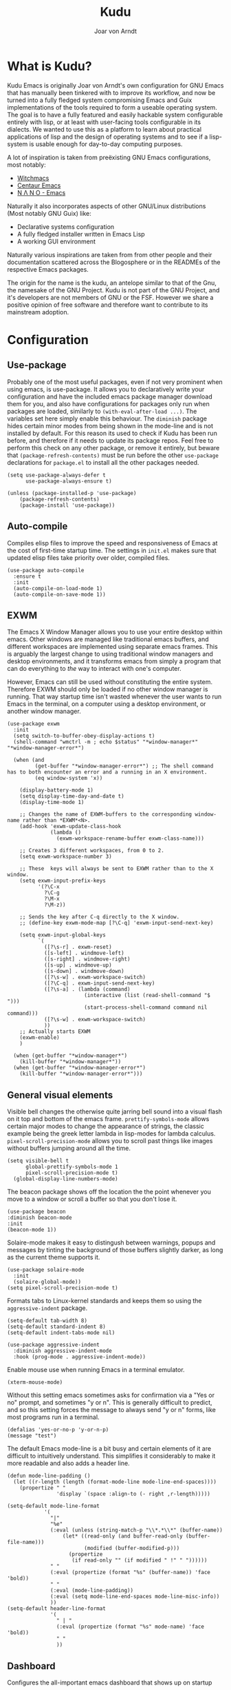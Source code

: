 #    Kudu --- A fully functioning Gnu Emacs system
#    Copyright (C) 2023  Joar von Arndt
#
#   This program is free software: you can redistribute it and/or modify
#   it under the terms of the GNU General Public License as published by
#   the Free Software Foundation, either version 3 of the License, or
#   (at your option) any later version.

#   This program is distributed in the hope that it will be useful,
#   but WITHOUT ANY WARRANTY; without even the implied warranty of
#   MERCHANTABILITY or FITNESS FOR A PARTICULAR PURPOSE.  See the
#   GNU General Public License for more details.

#   You should have received a copy of the GNU General Public License
#   along with this program.  If not, see <https://www.gnu.org/licenses/>.

#+title: Kudu
#+author: Joar von Arndt
#+STARTUP: overview
* What is Kudu?
Kudu Emacs is originally Joar von Arndt's own configuration for GNU Emacs that has manually been tinkered with to improve its workflow, and now be turned into a fully fledged system compromising Emacs and Guix implementations of the tools required to form a useable operating system. The goal is to have a fully featured and easily hackable system configurable entirely with lisp, or at least with user-facing tools configurable in its dialects. We wanted to use this as a platform to learn about practical applications of lisp and the design of operating systems and to see if a lisp-system is usable enough for day-to-day computing purposes.

A lot of inspiration is taken from preëxisting GNU Emacs configurations, most notably:
- [[https://github.com/snackon/Witchmacs][Witchmacs]]
- [[https://seagle0128.github.io/.emacs.d/][Centaur Emacs]]
- [[https://github.com/rougier/nano-emacs][N Λ N O - Emacs]]

Naturally it also incorporates aspects of other GNU/Linux distributions (Most notably GNU Guix) like:
- Declarative systems configuration
- A fully fledged installer written in Emacs Lisp
- A working GUI environment

Naturally various inspirations are taken from from other people and their documentation scattered across the Blogosphere or in the READMEs of the respective Emacs packages.

The origin for the name is the kudu, an antelope similar to that of the Gnu, the namesake of the GNU Project. Kudu is not part of the GNU Project, and it's developers are not members of GNU or the FSF. However we share a positive opinion of free software and therefore want to contribute to its mainstream adoption. 
* Configuration

** Use-package
Probably one of the most useful packages, even if not very prominent when using emacs, is use-package. It allows you to declaratively write your configuration and have the included emacs package manager download them for you, and also have configurations for packages only run when packages are loaded, similarly to ~(with-eval-after-load ...)~. The variables set here simply enable this behaviour. The ~diminish~ package hides certain minor modes from being shown in the mode-line and is not installed by default. For this reason its used to check if Kudu has been run before, and therefore if it needs to update its package repos. Feel free to perform this check on any other package, or remove it entirely, but beware that ~(package-refresh-contents)~ must be run before the other ~use-package~ declarations for ~package.el~ to install all the other packages needed.

#+BEGIN_SRC elisp
  (setq use-package-always-defer t
        use-package-always-ensure t)

  (unless (package-installed-p 'use-package)
      (package-refresh-contents)
      (package-install 'use-package))
#+END_SRC

** Auto-compile
Compiles elisp files to improve the speed and responsiveness of Emacs at the cost of first-time startup time. The settings in ~init.el~ makes sure that updated elisp files take priority over older, compiled files.
#+BEGIN_SRC elisp
(use-package auto-compile 
  :ensure t
  :init
  (auto-compile-on-load-mode 1)
  (auto-compile-on-save-mode 1))
#+END_SRC

** EXWM
The Emacs X Window Manager allows you to use your entire desktop within emacs. Other windows are managed like traditional emacs buffers, and different workspaces are implemented using separate emacs frames. This is arguably the largest change to using traditional window managers and desktop environments, and it transforms emacs from simply a program that can do everything to /the/ way to interact with one's computer.

However, Emacs can still be used without constituting the entire system. Therefore EXWM should only be loaded if no other window manager is running. That way startup time isn't wasted whenever the user wants to run Emacs in the terminal, on a computer using a desktop environment, or another window manager.

#+BEGIN_SRC elisp
  (use-package exwm
    :init
    (setq switch-to-buffer-obey-display-actions t)
    (shell-command "wmctrl -m ; echo $status" "*window-manager*" "*window-manager-error*")

    (when (and
           (get-buffer "*window-manager-error*") ;; The shell command has to both encounter an error and a running in an X environment.
           (eq window-system 'x))

      (display-battery-mode 1)
      (setq display-time-day-and-date t)
      (display-time-mode 1)

      ;; Changes the name of EXWM-buffers to the corresponding window-name rather than *EXWM*<N>.
      (add-hook 'exwm-update-class-hook
                (lambda ()
                  (exwm-workspace-rename-buffer exwm-class-name)))

      ;; Creates 3 different workspaces, from 0 to 2.
      (setq exwm-workspace-number 3)

      ;; These  keys will always be sent to EXWM rather than to the X window.
      (setq exwm-input-prefix-keys
            '(?\C-x
              ?\C-g
              ?\M-x
              ?\M-z))

      ;; Sends the key after C-q directly to the X window.
      ;; (define-key exwm-mode-map [?\C-q] 'exwm-input-send-next-key)

      (setq exwm-input-global-keys
            `(
              ([?\s-r] . exwm-reset)
              ([s-left] . windmove-left)
              ([s-right] . windmove-right)
              ([s-up] . windmove-up)
              ([s-down] . windmove-down)
              ([?\s-w] . exwm-workspace-switch)
              ([?\C-q] . exwm-input-send-next-key)
              ([?\s-a] . (lambda (command)
                           (interactive (list (read-shell-command "$ ")))
                           (start-process-shell-command command nil command)))
              ([?\s-w] . exwm-workspace-switch)
              ))
      ;; Actually starts EXWM
      (exwm-enable)
      )

    (when (get-buffer "*window-manager*")
      (kill-buffer "*window-manager*"))
    (when (get-buffer "*window-manager-error*")
      (kill-buffer "*window-manager-error*")))
#+END_SRC
** General visual elements
Visible bell changes the otherwise quite jarring bell sound into a visual flash on it top and bottom of the emacs frame. ~prettify-symbols-mode~ allows certain major modes to change the appearance of strings, the classic example being the greek letter lambda in lisp-modes for lambda calculus. ~pixel-scroll-precision-mode~ allows you to scroll past things like images without buffers jumping around all the time.
 
#+BEGIN_SRC elisp
  (setq visible-bell t
        global-prettify-symbols-mode 1
        pixel-scroll-precision-mode t)
    (global-display-line-numbers-mode)
#+END_SRC

The beacon package shows off the location the the point whenever you move to a window or scroll a buffer so that you don't lose it.
#+BEGIN_SRC elisp
    (use-package beacon
    :diminish beacon-mode
    :init
    (beacon-mode 1))
#+END_SRC

Solaire-mode makes it easy to distingush between warnings, popups and messages by tinting the background of those buffers slightly darker, as long as the current theme supports it.

#+BEGIN_SRC elisp
        (use-package solaire-mode
          :init
          (solaire-global-mode))
        (setq pixel-scroll-precision-mode t)
#+END_SRC

Formats tabs to Linux-kernel standards and keeps them so using the ~aggressive-indent~ package.

#+BEGIN_SRC elisp
  (setq-default tab-width 8)
  (setq-default standard-indent 8)
  (setq-default indent-tabs-mode nil)

  (use-package aggressive-indent
    :diminish aggressive-indent-mode
    :hook (prog-mode . aggressive-indent-mode))
#+END_SRC

Enable mouse use when running Emacs in a terminal emulator.

#+BEGIN_SRC elisp
  (xterm-mouse-mode)
#+END_SRC

Without this setting emacs sometimes asks for confirmation via a "Yes or no" prompt, and sometimes "y or n". This is generally difficult to predict, and so this setting forces the message to always send "y or n" forms, like most programs run in a terminal.

#+BEGIN_SRC elisp
  (defalias 'yes-or-no-p 'y-or-n-p)
  (message "test")
#+END_SRC

The default Emacs mode-line is a bit busy and certain elements of it are difficult to intuitively understand. This simplifies it considerably to make it more readable and also adds a header line.

#+BEGIN_SRC elisp
  (defun mode-line-padding ()
    (let ((r-length (length (format-mode-line mode-line-end-spaces))))
      (propertize " "
                  'display `(space :align-to (- right ,r-length)))))

  (setq-default mode-line-format
              '(
                "|"
                "%e"
                (:eval (unless (string-match-p "\\*.*\\*" (buffer-name))
                    (let* ((read-only (and buffer-read-only (buffer-file-name)))
                           (modified (buffer-modified-p)))
                      (propertize
                       (if read-only "" (if modified " !" " "))))))
                " "
                (:eval (propertize (format "%s" (buffer-name)) 'face 'bold))
                " "
                (:eval (mode-line-padding))
                (:eval (setq mode-line-end-spaces mode-line-misc-info))
                ))
  (setq-default header-line-format
                '(
                  " | "
                  (:eval (propertize (format "%s" mode-name) 'face 'bold))
                  " "
                  ))
#+END_SRC

** Dashboard
Configures the all-important emacs dashboard that shows up on startup 
#+BEGIN_SRC elisp
  (use-package dashboard
    :init
    (dashboard-setup-startup-hook)
    (setq dashboard-icon-type 'all-the-icons)
    (setq dashboard-banner-logo-title "Welcome to Kudu Emacs!")
    (setq dashboard-center-content 'middle)
    (setq dashboard-startup-banner
          (if (window-system)
              Kudu-gui-logo
            "~/.emacs.d/Logos/KuduLogo_text.txt"))
    (setq compilation-ask-about-save nil)
    (setq dashboard-show-shortcuts nil)
    (setq dashboard-items '((recents . 5)))
    (setq dashboard-set-navigator nil)
    (setq dashboard-set-init-info t)
    (setq dashboard-set-footer nil)

    (add-hook  'dashboard-mode-hook (lambda () (display-line-numbers-mode -1)))
    (dashboard-open)
    )
#+END_SRC
** Completion
Code completion using corfu.
#+BEGIN_SRC elisp
  (use-package corfu
    :custom
    (setq corfu-auto t)
    :init
    (global-corfu-mode))

  (use-package cape
    ;; Bind dedicated completion commands
    ;; Alternative prefix keys: C-c p, M-p, M-+, ...
    :bind (("C-c p p" . completion-at-point) ;; capf
           ("C-c p t" . complete-tag)        ;; etags
           ("C-c p d" . cape-dabbrev)        ;; or dabbrev-completion
           ("C-c p h" . cape-history)
           ("C-c p f" . cape-file)
           ("C-c p k" . cape-keyword)
           ("C-c p s" . cape-symbol)
           ("C-c p a" . cape-abbrev)
           ("C-c p l" . cape-line)
           ("C-c p w" . cape-dict)
           ("C-c p \\" . cape-tex)
           ("C-c p _" . cape-tex)
           ("C-c p ^" . cape-tex)
           ("C-c p &" . cape-sgml)
           ("C-c p r" . cape-rfc1345))
    :init
    (add-to-list 'completion-at-point-functions #'cape-dabbrev)
    (add-to-list 'completion-at-point-functions #'cape-file)
    (add-to-list 'completion-at-point-functions #'cape-elisp-block)
    (add-to-list 'completion-at-point-functions #'cape-history)
    ;;(add-to-list 'completion-at-point-functions #'cape-keyword)
    ;;(add-to-list 'completion-at-point-functions #'cape-tex)
    ;;(add-to-list 'completion-at-point-functions #'cape-sgml)
    ;;(add-to-list 'completion-at-point-functions #'cape-rfc1345)
    ;;(add-to-list 'completion-at-point-functions #'cape-abbrev)
    ;;(add-to-list 'completion-at-point-functions #'cape-dict)
    ;;(add-to-list 'completion-at-point-functions #'cape-symbol)
    ;;(add-to-list 'completion-at-point-functions #'cape-line)
    )
  (use-package corfu-terminal
    :init
    (unless (display-graphic-p)
      (corfu-terminal-mode +1)))

  (use-package eglot
    :commands (eglot eglot-ensure)
    :hook
    (python-mode . eglot-ensure)
    (LaTeX-mode . eglot-ensure)
    (csharp-mode . omnisharp-mode))

  (use-package vertico
    :init
    (vertico-mode)
    :config
    (setq vertico-count 10)
    (vertico-indexed-mode)
    (vertico-mouse-mode)
    )

  (use-package marginalia
    :hook (vertico-mode . marginalia-mode))

  (use-package orderless
  :custom
  (completion-styles '(orderless basic))
  (completion-category-overrides '((file (styles basic partial-completion)))))
#+END_SRC

Tangentally related is flycheck, providing in-buffer syntax checking.
#+BEGIN_SRC elisp
  (use-package flycheck
    :config (global-flycheck-mode +1))
#+END_SRC

** Org-mode
Configures Org-mode to make it more attractive and useable.
#+BEGIN_SRC elisp
    (use-package emacs
      :init
      (setq completion-cycle-threshold 2)
      (setq tab-always-indent 'complete))

    (use-package org
      :config
      (setq org-format-latex-options
            (plist-put org-format-latex-options
                       :scale 1.3
                       ))
      (setq org-format-latex-options
            (plist-put org-format-latex-options
                       :html-scale 3
                       ))
      (setq org-startup-indented t
            org-toggle-pretty-entities t
            org-hide-leading-stars t
            org-hide-emphasis-markers t)
      (add-hook 'text-mode-hook 'turn-on-visual-line-mode)
      )

    (use-package org-superstar
      :hook (org-mode . org-superstar-mode))
    (use-package org-fragtog
      :hook (org-mode . org-fragtog-mode))
    (use-package toc-org
      :hook (org-mode . toc-org-mode))
    (use-package org-appear
      :hook (org-mode . org-appear-mode))
    (use-package yasnippet
      :diminish yas-minor-mode
      :hook (org-mode . yas-minor-mode))
    (use-package yasnippet-snippets)

  (use-package valign
    :hook (org-mode . valign-mode))


    (use-package org-modern
      :hook
      (org-mode . org-modern-mode)
      (org-agenda-finalize . org-modern-agenda)
      :custom
      (org-modern-table-horizontal 2)
      (org-modern-table-vertical 1)
      (org-modern-star nil)
      (org-modern-hide-stars nil)
      (org-modern-checkbox nil)
      )

    (unless (file-directory-p "~/.emacs.d/site-lisp/org-modern-indent")
      (shell-command "git clone https://github.com/jdtsmith/org-modern-indent.git ~/.emacs.d/site-lisp/org-modern-indent/"))
    (use-package org-modern-indent
      :load-path "~/.emacs.d/site-lisp/org-modern-indent"
      :hook (org-mode . org-modern-indent-mode))

 #+END_SRC

** Lisp
Emacs is an amazing environment for writing in various lisp dialects, with wonderful support out-of-the-box. However, there are various different packages designed to improve this experience in general or in slight, specific ways. Paredit is 
#+BEGIN_SRC elisp
  (use-package paredit
    :hook (
           (lisp-mode . paredit-mode)
           (emacs-lisp-mode . paredit-mode)
           (scheme-mode . paredit-mode)
           (slime-mode . paredit-mode)
           )
    :config
    (autoload 'enable-paredit-mode "paredit" "Turn on pseudo-structural editing of Lisp code." t)

    (defun override-slime-del-key ()
      (define-key slime-repl-mode-map
                  (read-kbd-macro paredit-backward-delete-key) nil))
    (add-hook 'slime-repl-mode-hook 'override-slime-del-key)
    )

  (use-package slime
    :config
    (setq inferior-lisp-program "sbcl"))

  (use-package rainbow-delimiters
    :config
    (setq rainbow-delimiters-mode t))

  (setq show-paren-delay 0)
  (show-paren-mode)
#+END_SRC

** Dired
Dired is emacs' built in text-based file manager. Its however pretty rough around its edges, such as it opening each directory in a separete buffer making navigation a hassle. However certain tweaks can make it a formidable tool accessible directly within emacs. Take that n³ and midnight commander!

#+BEGIN_SRC elisp
    (use-package openwith
      :hook (dired-mode . openwith-mode)
      :config
      (setq openwith-associations (list
                                   (list (openwith-make-extension-regexp
                                          '("png" "jpg" "jpeg")) "eog" '(file))
                                   (list (openwith-make-extension-regexp
                                          '("mkv" "mp4" "avi")) "mpv" '(file))
                                   )))
    (setf dired-kill-when-opening-new-dired-buffer t)
    (setq dired-listing-switches "-aBhl  --group-directories-first")
    (defalias 'eaf-open-in-file-manager #'dired)

  (add-hook 'dired-mode-hook 'toggle-truncate-lines)

  (use-package pdf-tools
    :init
    (pdf-loader-install)
    (add-hook  'pdf-view-mode-hook (lambda () (display-line-numbers-mode -1)))
    )

  #+END_SRC
  
** Parens pairing
Most of the time when writing parentheses, brackets, and quotes we want to pair them. This significantly improves comfort since you no longer need to stretch for modifier keys to finish of the pair. And even if you do, ~electric-pair-mode~ will detect it and move the point past as if you had just entered the character.

#+BEGIN_SRC elisp
  (setq electric-pair-pairs '(
                              (?\{ . ?\})
                              (?\( . ?\))
                              (?\[ . ?\])
                              (?\" . ?\")
                              (?\$ . ?\$)
                              ))
  (electric-pair-mode t)
#+END_SRC

** Magit
Magit is wonderful, and one of the killer apps that makes emacs a system than other editors or IDEs. However it is not installed by default, so it is defined here.
#+BEGIN_SRC elisp
  (use-package magit)

  (use-package magit-todos
    :after magit
    :config (magit-todos-mode 1))

  (use-package magit-delta
    :after magit
    :config (magit-delta-mode t))
#+END_SRC

** Functions
The sudo function raises the privelage of the current buffer to root permissions without having to close and open it again through TRAMP.
#+BEGIN_SRC elisp
  (defun sudo ()
    (interactive)
    (let ((position (point)))
      (find-alternate-file (concat "/sudo::"
                                   (buffer-file-name (current-buffer))))
      (goto-char position)))

  (defun kill-magit-buffers ()
    (interactive)
    (mapc (lambda (buffer) 
            (when (eq 'magit-mode (buffer-local-value 'major-mode buffer)) 
              (kill-buffer buffer))) 
          (buffer-list)))
#+END_SRC

** Emacs Application Framework
#+BEGIN_SRC elisp
  (unless (file-directory-p "~/.emacs.d/site-lisp/emacs-application-framework")
    (shell-command "git clone --depth=1 -b master https://github.com/emacs-eaf/emacs-application-framework.git ~/.emacs.d/site-lisp/emacs-application-framework/"))
  (if (get-buffer "*Shell Command Output*") (kill-buffer "*Shell Command Output*"))
  
  (use-package eaf
    :load-path "~/.emacs.d/site-lisp/emacs-application-framework"
    :config
    (eaf-install-and-update)
    (eaf-browser-continue-where-left-off t)
    (eaf-browser-enable-adblocker t)
    (browse-url-browser-function 'eaf-open-browser)
    (defalias 'browse-web #'eaf-open-browser)
    (setq eaf-browser-default-search-engine "duckduckgo")
    (setq eaf-browse-blank-page-url "https://duckduckgo.com")
    (eaf-bind-key scroll_up "C-n" eaf-pdf-viewer-keybinding)
    (eaf-bind-key scroll_down "C-p" eaf-pdf-viewer-keybinding)
    (eaf-bind-key take_photo "p" eaf-camera-keybinding)
    (eaf-bind-key nil "M-q" eaf-browser-keybinding)

    (require 'eaf-browser)
    (require 'eaf-map)
    (require 'eaf-music-player)
    )
#+END_SRC

